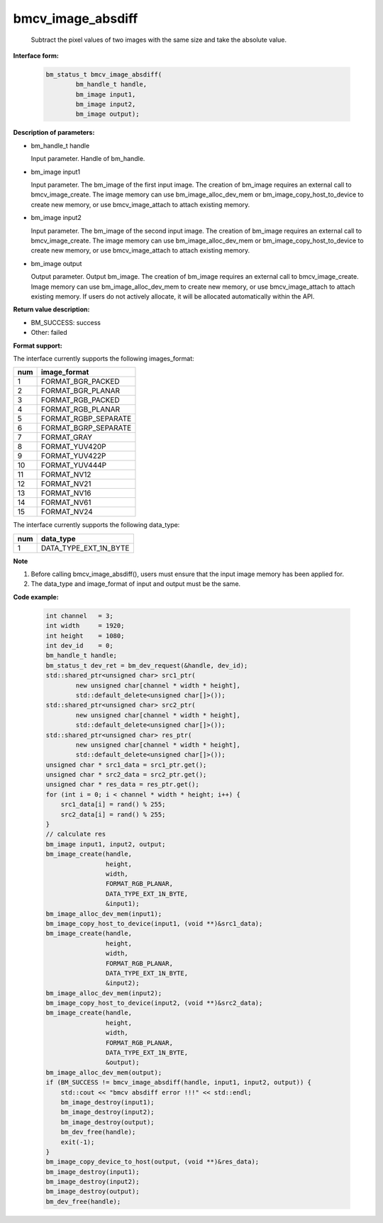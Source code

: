 bmcv_image_absdiff
==================

  Subtract the pixel values of two images with the same size and take the absolute value.


**Interface form:**

    .. code-block:: c

         bm_status_t bmcv_image_absdiff(
                 bm_handle_t handle,
                 bm_image input1,
                 bm_image input2,
                 bm_image output);


**Description of parameters:**

* bm_handle_t handle

  Input parameter. Handle of bm_handle.

* bm_image input1

  Input parameter. The bm_image of the first input image. The creation of bm_image requires an external call to bmcv_image_create. The image memory can use bm_image_alloc_dev_mem or bm_image_copy_host_to_device to create new memory, or use bmcv_image_attach to attach existing memory.

* bm_image input2

  Input parameter. The bm_image of the second input image. The creation of bm_image requires an external call to bmcv_image_create. The image memory can use bm_image_alloc_dev_mem or bm_image_copy_host_to_device to create new memory, or use bmcv_image_attach to attach existing memory.

* bm_image output

  Output parameter. Output bm_image. The creation of bm_image requires an external call to bmcv_image_create. Image memory can use bm_image_alloc_dev_mem to create new memory, or use bmcv_image_attach to attach existing memory. If users do not actively allocate, it will be allocated automatically within the API.


**Return value description:**

* BM_SUCCESS: success

* Other: failed


**Format support:**

The interface currently supports the following images_format:

+-----+------------------------+
| num | image_format           |
+=====+========================+
| 1   | FORMAT_BGR_PACKED      |
+-----+------------------------+
| 2   | FORMAT_BGR_PLANAR      |
+-----+------------------------+
| 3   | FORMAT_RGB_PACKED      |
+-----+------------------------+
| 4   | FORMAT_RGB_PLANAR      |
+-----+------------------------+
| 5   | FORMAT_RGBP_SEPARATE   |
+-----+------------------------+
| 6   | FORMAT_BGRP_SEPARATE   |
+-----+------------------------+
| 7   | FORMAT_GRAY            |
+-----+------------------------+
| 8   | FORMAT_YUV420P         |
+-----+------------------------+
| 9   | FORMAT_YUV422P         |
+-----+------------------------+
| 10  | FORMAT_YUV444P         |
+-----+------------------------+
| 11  | FORMAT_NV12            |
+-----+------------------------+
| 12  | FORMAT_NV21            |
+-----+------------------------+
| 13  | FORMAT_NV16            |
+-----+------------------------+
| 14  | FORMAT_NV61            |
+-----+------------------------+
| 15  | FORMAT_NV24            |
+-----+------------------------+

The interface currently supports the following data_type:

+-----+--------------------------------+
| num | data_type                      |
+=====+================================+
| 1   | DATA_TYPE_EXT_1N_BYTE          |
+-----+--------------------------------+


**Note**

1. Before calling bmcv_image_absdiff(), users must ensure that the input image memory has been applied for.

2. The data_type and image_format of input and output must be the same.



**Code example:**

    .. code-block:: c


        int channel   = 3;
        int width     = 1920;
        int height    = 1080;
        int dev_id    = 0;
        bm_handle_t handle;
        bm_status_t dev_ret = bm_dev_request(&handle, dev_id);
        std::shared_ptr<unsigned char> src1_ptr(
                new unsigned char[channel * width * height],
                std::default_delete<unsigned char[]>());
        std::shared_ptr<unsigned char> src2_ptr(
                new unsigned char[channel * width * height],
                std::default_delete<unsigned char[]>());
        std::shared_ptr<unsigned char> res_ptr(
                new unsigned char[channel * width * height],
                std::default_delete<unsigned char[]>());
        unsigned char * src1_data = src1_ptr.get();
        unsigned char * src2_data = src2_ptr.get();
        unsigned char * res_data = res_ptr.get();
        for (int i = 0; i < channel * width * height; i++) {
            src1_data[i] = rand() % 255;
            src2_data[i] = rand() % 255;
        }
        // calculate res
        bm_image input1, input2, output;
        bm_image_create(handle,
                        height,
                        width,
                        FORMAT_RGB_PLANAR,
                        DATA_TYPE_EXT_1N_BYTE,
                        &input1);
        bm_image_alloc_dev_mem(input1);
        bm_image_copy_host_to_device(input1, (void **)&src1_data);
        bm_image_create(handle,
                        height,
                        width,
                        FORMAT_RGB_PLANAR,
                        DATA_TYPE_EXT_1N_BYTE,
                        &input2);
        bm_image_alloc_dev_mem(input2);
        bm_image_copy_host_to_device(input2, (void **)&src2_data);
        bm_image_create(handle,
                        height,
                        width,
                        FORMAT_RGB_PLANAR,
                        DATA_TYPE_EXT_1N_BYTE,
                        &output);
        bm_image_alloc_dev_mem(output);
        if (BM_SUCCESS != bmcv_image_absdiff(handle, input1, input2, output)) {
            std::cout << "bmcv absdiff error !!!" << std::endl;
            bm_image_destroy(input1);
            bm_image_destroy(input2);
            bm_image_destroy(output);
            bm_dev_free(handle);
            exit(-1);
        }
        bm_image_copy_device_to_host(output, (void **)&res_data);
        bm_image_destroy(input1);
        bm_image_destroy(input2);
        bm_image_destroy(output);
        bm_dev_free(handle);


